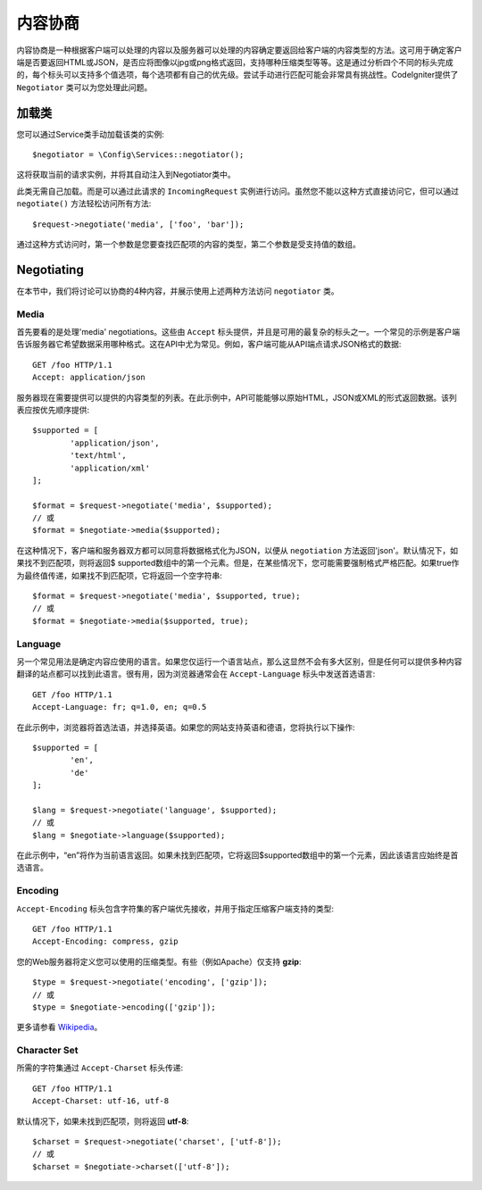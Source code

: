 *******************
内容协商
*******************

内容协商是一种根据客户端可以处理的内容以及服务器可以处理的内容确定要返回给客户端的内容类型的方法。这可用于确定客户端是否要返回HTML或JSON，是否应将图像以jpg或png格式返回，支持哪种压缩类型等等。这是通过分析四个不同的标头完成的，每个标头可以支持多个值选项，每个选项都有自己的优先级。尝试手动进行匹配可能会非常具有挑战性。CodeIgniter提供了 ``Negotiator`` 类可以为您处理此问题。

=================
加载类
=================

您可以通过Service类手动加载该类的实例::

	$negotiator = \Config\Services::negotiator();

这将获取当前的请求实例，并将其自动注入到Negotiator类中。

此类无需自己加载。而是可以通过此请求的 ``IncomingRequest`` 实例进行访问。虽然您不能以这种方式直接访问它，但可以通过 ``negotiate()`` 方法轻松访问所有方法::

	$request->negotiate('media', ['foo', 'bar']);

通过这种方式访问​​时，第一个参数是您要查找匹配项的内容的类型，第二个参数是受支持值的数组。

===========
Negotiating
===========

在本节中，我们将讨论可以协商的4种内容，并展示使用上述两种方法访问 ``negotiator`` 类。

Media
=====

首先要看的是处理'media' negotiations。这些由 ``Accept`` 标头提供，并且是可用的最复杂的标头之一。一个常见的示例是客户端告诉服务器它希望数据采用哪种格式。这在API中尤为常见。例如，客户端可能从API端点请求JSON格式的数据::

	GET /foo HTTP/1.1
	Accept: application/json

服务器现在需要提供可以提供的内容类型的列表。在此示例中，API可能能够以原始HTML，JSON或XML的形式返回数据。该列表应按优先顺序提供::

	$supported = [
		'application/json',
		'text/html',
		'application/xml'
	];

	$format = $request->negotiate('media', $supported);
	// 或
	$format = $negotiate->media($supported);

在这种情况下，客户端和服务器双方都可以同意将数据格式化为JSON，以便从 ``negotiation`` 方法返回'json'。默认情况下，如果找不到匹配项，则将返回$ supported数组中的第一个元素。但是，在某些情况下，您可能需要强制格式严格匹配。如果true作为最终值传递，如果找不到匹配项，它将返回一个空字符串::

	$format = $request->negotiate('media', $supported, true);
	// 或
	$format = $negotiate->media($supported, true);

Language
========

另一个常见用法是确定内容应使用的语言。如果您仅运行一个语言站点，那么这显然不会有多大区别，但是任何可以提供多种内容翻译的站点都可以找到此语言。很有用，因为浏览器通常会在 ``Accept-Language`` 标头中发送首选语言::

	GET /foo HTTP/1.1
	Accept-Language: fr; q=1.0, en; q=0.5

在此示例中，浏览器将首选法语，并选择英语。如果您的网站支持英语和德语，您将执行以下操作::

	$supported = [
		'en',
		'de'
	];

	$lang = $request->negotiate('language', $supported);
	// 或
	$lang = $negotiate->language($supported);

在此示例中，“en”将作为当前语言返回。如果未找到匹配项，它将返回$supported数组中的第一个元素，因此该语言应始终是首选语言。

Encoding
========

``Accept-Encoding`` 标头包含字符集的客户端优先接收，并用于指定压缩客户端支持的类型::

	GET /foo HTTP/1.1
	Accept-Encoding: compress, gzip

您的Web服务器将定义您可以使用的压缩类型。有些（例如Apache）仅支持 **gzip**::

	$type = $request->negotiate('encoding', ['gzip']);
	// 或
	$type = $negotiate->encoding(['gzip']);

更多请参看 `Wikipedia <https://en.wikipedia.org/wiki/HTTP_compression>`_。

Character Set
=============

所需的字符集通过 ``Accept-Charset`` 标头传递::

	GET /foo HTTP/1.1
	Accept-Charset: utf-16, utf-8

默认情况下，如果未找到匹配项，则将返回 **utf-8**::

	$charset = $request->negotiate('charset', ['utf-8']);
	// 或
	$charset = $negotiate->charset(['utf-8']);

